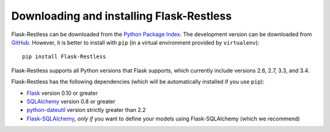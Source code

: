 Downloading and installing Flask-Restless
=========================================

Flask-Restless can be downloaded from the `Python Package Index`_. The
development version can be downloaded from `GitHub`_. However, it is better to
install with ``pip`` (in a virtual environment provided by ``virtualenv``)::

    pip install Flask-Restless

Flask-Restless supports all Python versions that Flask supports, which
currently include versions 2.6, 2.7, 3.3, and 3.4.

Flask-Restless has the following dependencies (which will be automatically
installed if you use ``pip``):

* `Flask`_ version 0.10 or greater
* `SQLAlchemy`_ version 0.8 or greater
* `python-dateutil`_ version strictly greater than 2.2
* `Flask-SQLAlchemy`_, *only if* you want to define your models using
  Flask-SQLAlchemy (which we recommend)

.. _Python Package Index: https://pypi.python.org/pypi/Flask-Restless
.. _GitHub: https://github.com/jfinkels/flask-restless
.. _Flask: http://flask.pocoo.org
.. _SQLAlchemy: https://sqlalchemy.org
.. _python-dateutil: http://labix.org/python-dateutil
.. _Flask-SQLAlchemy: https://packages.python.org/Flask-SQLAlchemy
